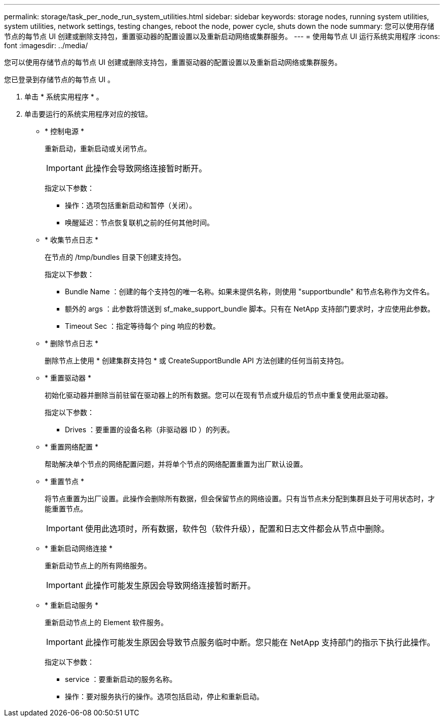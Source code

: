 ---
permalink: storage/task_per_node_run_system_utilities.html 
sidebar: sidebar 
keywords: storage nodes, running system utilities, system utilities, network settings, testing changes, reboot the node, power cycle, shuts down the node 
summary: 您可以使用存储节点的每节点 UI 创建或删除支持包，重置驱动器的配置设置以及重新启动网络或集群服务。 
---
= 使用每节点 UI 运行系统实用程序
:icons: font
:imagesdir: ../media/


[role="lead"]
您可以使用存储节点的每节点 UI 创建或删除支持包，重置驱动器的配置设置以及重新启动网络或集群服务。

您已登录到存储节点的每节点 UI 。

. 单击 * 系统实用程序 * 。
. 单击要运行的系统实用程序对应的按钮。
+
** * 控制电源 *
+
重新启动，重新启动或关闭节点。

+

IMPORTANT: 此操作会导致网络连接暂时断开。

+
指定以下参数：

+
*** 操作：选项包括重新启动和暂停（关闭）。
*** 唤醒延迟：节点恢复联机之前的任何其他时间。


** * 收集节点日志 *
+
在节点的 /tmp/bundles 目录下创建支持包。

+
指定以下参数：

+
*** Bundle Name ：创建的每个支持包的唯一名称。如果未提供名称，则使用 "supportbundle" 和节点名称作为文件名。
*** 额外的 args ：此参数将馈送到 sf_make_support_bundle 脚本。只有在 NetApp 支持部门要求时，才应使用此参数。
*** Timeout Sec ：指定等待每个 ping 响应的秒数。


** * 删除节点日志 *
+
删除节点上使用 * 创建集群支持包 * 或 CreateSupportBundle API 方法创建的任何当前支持包。

** * 重置驱动器 *
+
初始化驱动器并删除当前驻留在驱动器上的所有数据。您可以在现有节点或升级后的节点中重复使用此驱动器。

+
指定以下参数：

+
*** Drives ：要重置的设备名称（非驱动器 ID ）的列表。


** * 重置网络配置 *
+
帮助解决单个节点的网络配置问题，并将单个节点的网络配置重置为出厂默认设置。

** * 重置节点 *
+
将节点重置为出厂设置。此操作会删除所有数据，但会保留节点的网络设置。只有当节点未分配到集群且处于可用状态时，才能重置节点。

+

IMPORTANT: 使用此选项时，所有数据，软件包（软件升级），配置和日志文件都会从节点中删除。

** * 重新启动网络连接 *
+
重新启动节点上的所有网络服务。

+

IMPORTANT: 此操作可能发生原因会导致网络连接暂时断开。

** * 重新启动服务 *
+
重新启动节点上的 Element 软件服务。

+

IMPORTANT: 此操作可能发生原因会导致节点服务临时中断。您只能在 NetApp 支持部门的指示下执行此操作。

+
指定以下参数：

+
*** service ：要重新启动的服务名称。
*** 操作：要对服务执行的操作。选项包括启动，停止和重新启动。





